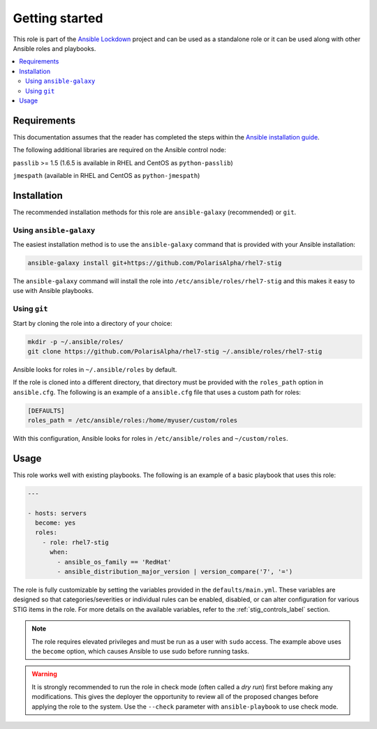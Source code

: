 Getting started
===============

This role is part of the `Ansible Lockdown`_ project and can be used as a
standalone role or it can be used along with other Ansible roles and playbooks.

.. _Ansible Lockdown: https://github.com/ansible/ansible-lockdown

.. contents::
   :local:
   :backlinks: none

Requirements
------------
This documentation assumes that the reader has completed the steps within the
`Ansible installation guide <http://docs.ansible.com/ansible/intro_installation.html>`_.

The following additional libraries are required on the Ansible control node:

``passlib`` >= 1.5 (1.6.5 is available in RHEL and CentOS as ``python-passlib``)

``jmespath`` (available in RHEL and CentOS as ``python-jmespath``)

Installation
-------------------------------------

The recommended installation methods for this role are
``ansible-galaxy`` (recommended) or ``git``.

Using ``ansible-galaxy``
~~~~~~~~~~~~~~~~~~~~~~~~

The easiest installation method is to use the ``ansible-galaxy`` command that
is provided with your Ansible installation:

.. code-block:: console

   ansible-galaxy install git+https://github.com/PolarisAlpha/rhel7-stig

The ``ansible-galaxy`` command will install the role into
``/etc/ansible/roles/rhel7-stig`` and this makes it easy to use with
Ansible playbooks.

Using ``git``
~~~~~~~~~~~~~

Start by cloning the role into a directory of your choice:

.. code-block:: console

   mkdir -p ~/.ansible/roles/
   git clone https://github.com/PolarisAlpha/rhel7-stig ~/.ansible/roles/rhel7-stig

Ansible looks for roles in ``~/.ansible/roles`` by default.

If the role is cloned into a different directory, that directory must be
provided with the ``roles_path`` option in ``ansible.cfg``. The following is
an example of a ``ansible.cfg`` file that uses a custom path for roles:

.. code-block:: ini

   [DEFAULTS]
   roles_path = /etc/ansible/roles:/home/myuser/custom/roles

With this configuration, Ansible looks for roles in ``/etc/ansible/roles`` and
``~/custom/roles``.

Usage
-----

This role works well with existing playbooks. The following is an
example of a basic playbook that uses this role:

.. code-block:: yaml

    ---

    - hosts: servers
      become: yes
      roles:
        - role: rhel7-stig
          when:
            - ansible_os_family == 'RedHat'
            - ansible_distribution_major_version | version_compare('7', '=')

The role is fully customizable by setting the variables provided in the ``defaults/main.yml``.
These variables are designed so that categories/severities or individual rules can be enabled,
disabled, or can alter configuration for various STIG items in the role. For more details
on the available variables, refer to the :ref:`stig_controls_label`
section.

.. note::

    The role requires elevated privileges and must be run as a user with ``sudo``
    access. The example above uses the ``become`` option, which causes Ansible to use
    sudo before running tasks.

.. warning::

    It is strongly recommended to run the role in check mode (often called a
    `dry run`) first before making any modifications. This gives the deployer
    the opportunity to review all of the proposed changes before applying the
    role to the system. Use the ``--check`` parameter with ``ansible-playbook``
    to use check mode.

